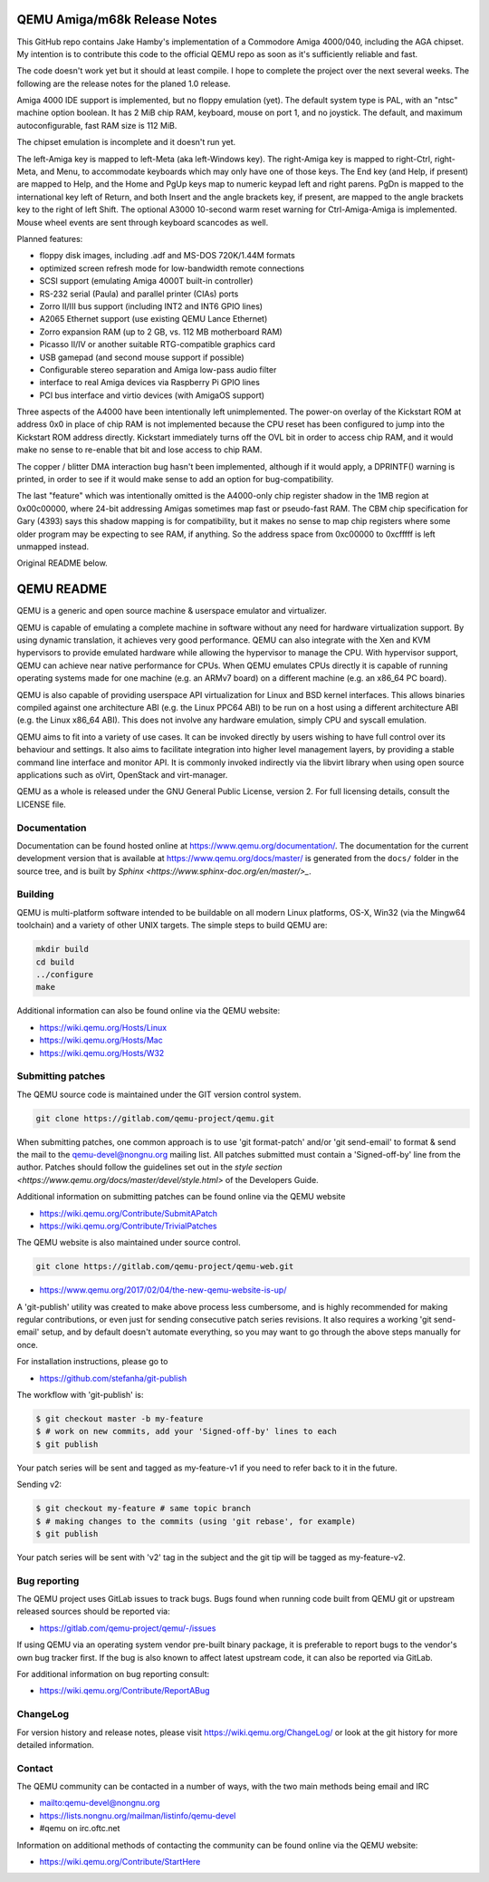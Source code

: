 =============================
QEMU Amiga/m68k Release Notes
=============================

This GitHub repo contains Jake Hamby's implementation of a Commodore
Amiga 4000/040, including the AGA chipset. My intention is to
contribute this code to the official QEMU repo as soon as it's
sufficiently reliable and fast.

The code doesn't work yet but it should at least compile.
I hope to complete the project over the next several weeks.
The following are the release notes for the planed 1.0 release.

Amiga 4000 IDE support is implemented, but no floppy emulation (yet).
The default system type is PAL, with an "ntsc" machine option boolean.
It has 2 MiB chip RAM, keyboard, mouse on port 1, and no joystick.
The default, and maximum autoconfigurable, fast RAM size is 112 MiB.

The chipset emulation is incomplete and it doesn't run yet.

The left-Amiga key is mapped to left-Meta (aka left-Windows key).
The right-Amiga key is mapped to right-Ctrl, right-Meta, and Menu,
to accommodate keyboards which may only have one of those keys.
The End key (and Help, if present) are mapped to Help, and the
Home and PgUp keys map to numeric keypad left and right parens.
PgDn is mapped to the international key left of Return, and both
Insert and the angle brackets key, if present, are mapped to the
angle brackets key to the right of left Shift. The optional A3000
10-second warm reset warning for Ctrl-Amiga-Amiga is implemented.
Mouse wheel events are sent through keyboard scancodes as well.

Planned features:

* floppy disk images, including .adf and MS-DOS 720K/1.44M formats
* optimized screen refresh mode for low-bandwidth remote connections
* SCSI support (emulating Amiga 4000T built-in controller)
* RS-232 serial (Paula) and parallel printer (CIAs) ports
* Zorro II/III bus support (including INT2 and INT6 GPIO lines)
* A2065 Ethernet support (use existing QEMU Lance Ethernet)
* Zorro expansion RAM (up to 2 GB, vs. 112 MB motherboard RAM)
* Picasso II/IV or another suitable RTG-compatible graphics card
* USB gamepad (and second mouse support if possible)
* Configurable stereo separation and Amiga low-pass audio filter
* interface to real Amiga devices via Raspberry Pi GPIO lines
* PCI bus interface and virtio devices (with AmigaOS support)

Three aspects of the A4000 have been intentionally left unimplemented.
The power-on overlay of the Kickstart ROM at address 0x0 in place of
chip RAM is not implemented because the CPU reset has been configured
to jump into the Kickstart ROM address directly. Kickstart immediately
turns off the OVL bit in order to access chip RAM, and it would make
no sense to re-enable that bit and lose access to chip RAM.

The copper / blitter DMA interaction bug hasn't been implemented,
although if it would apply, a DPRINTF() warning is printed, in order
to see if it would make sense to add an option for bug-compatibility.

The last "feature" which was intentionally omitted is the A4000-only
chip register shadow in the 1MB region at 0x00c00000, where 24-bit
addressing Amigas sometimes map fast or pseudo-fast RAM. The CBM
chip specification for Gary (4393) says this shadow mapping is for
compatibility, but it makes no sense to map chip registers where
some older program may be expecting to see RAM, if anything. So the
address space from 0xc00000 to 0xcfffff is left unmapped instead.

Original README below.

===========
QEMU README
===========

QEMU is a generic and open source machine & userspace emulator and
virtualizer.

QEMU is capable of emulating a complete machine in software without any
need for hardware virtualization support. By using dynamic translation,
it achieves very good performance. QEMU can also integrate with the Xen
and KVM hypervisors to provide emulated hardware while allowing the
hypervisor to manage the CPU. With hypervisor support, QEMU can achieve
near native performance for CPUs. When QEMU emulates CPUs directly it is
capable of running operating systems made for one machine (e.g. an ARMv7
board) on a different machine (e.g. an x86_64 PC board).

QEMU is also capable of providing userspace API virtualization for Linux
and BSD kernel interfaces. This allows binaries compiled against one
architecture ABI (e.g. the Linux PPC64 ABI) to be run on a host using a
different architecture ABI (e.g. the Linux x86_64 ABI). This does not
involve any hardware emulation, simply CPU and syscall emulation.

QEMU aims to fit into a variety of use cases. It can be invoked directly
by users wishing to have full control over its behaviour and settings.
It also aims to facilitate integration into higher level management
layers, by providing a stable command line interface and monitor API.
It is commonly invoked indirectly via the libvirt library when using
open source applications such as oVirt, OpenStack and virt-manager.

QEMU as a whole is released under the GNU General Public License,
version 2. For full licensing details, consult the LICENSE file.


Documentation
=============

Documentation can be found hosted online at
`<https://www.qemu.org/documentation/>`_. The documentation for the
current development version that is available at
`<https://www.qemu.org/docs/master/>`_ is generated from the ``docs/``
folder in the source tree, and is built by `Sphinx
<https://www.sphinx-doc.org/en/master/>_`.


Building
========

QEMU is multi-platform software intended to be buildable on all modern
Linux platforms, OS-X, Win32 (via the Mingw64 toolchain) and a variety
of other UNIX targets. The simple steps to build QEMU are:


.. code-block:: shell

  mkdir build
  cd build
  ../configure
  make

Additional information can also be found online via the QEMU website:

* `<https://wiki.qemu.org/Hosts/Linux>`_
* `<https://wiki.qemu.org/Hosts/Mac>`_
* `<https://wiki.qemu.org/Hosts/W32>`_


Submitting patches
==================

The QEMU source code is maintained under the GIT version control system.

.. code-block:: shell

   git clone https://gitlab.com/qemu-project/qemu.git

When submitting patches, one common approach is to use 'git
format-patch' and/or 'git send-email' to format & send the mail to the
qemu-devel@nongnu.org mailing list. All patches submitted must contain
a 'Signed-off-by' line from the author. Patches should follow the
guidelines set out in the `style section
<https://www.qemu.org/docs/master/devel/style.html>` of
the Developers Guide.

Additional information on submitting patches can be found online via
the QEMU website

* `<https://wiki.qemu.org/Contribute/SubmitAPatch>`_
* `<https://wiki.qemu.org/Contribute/TrivialPatches>`_

The QEMU website is also maintained under source control.

.. code-block:: shell

  git clone https://gitlab.com/qemu-project/qemu-web.git

* `<https://www.qemu.org/2017/02/04/the-new-qemu-website-is-up/>`_

A 'git-publish' utility was created to make above process less
cumbersome, and is highly recommended for making regular contributions,
or even just for sending consecutive patch series revisions. It also
requires a working 'git send-email' setup, and by default doesn't
automate everything, so you may want to go through the above steps
manually for once.

For installation instructions, please go to

*  `<https://github.com/stefanha/git-publish>`_

The workflow with 'git-publish' is:

.. code-block:: shell

  $ git checkout master -b my-feature
  $ # work on new commits, add your 'Signed-off-by' lines to each
  $ git publish

Your patch series will be sent and tagged as my-feature-v1 if you need to refer
back to it in the future.

Sending v2:

.. code-block:: shell

  $ git checkout my-feature # same topic branch
  $ # making changes to the commits (using 'git rebase', for example)
  $ git publish

Your patch series will be sent with 'v2' tag in the subject and the git tip
will be tagged as my-feature-v2.

Bug reporting
=============

The QEMU project uses GitLab issues to track bugs. Bugs
found when running code built from QEMU git or upstream released sources
should be reported via:

* `<https://gitlab.com/qemu-project/qemu/-/issues>`_

If using QEMU via an operating system vendor pre-built binary package, it
is preferable to report bugs to the vendor's own bug tracker first. If
the bug is also known to affect latest upstream code, it can also be
reported via GitLab.

For additional information on bug reporting consult:

* `<https://wiki.qemu.org/Contribute/ReportABug>`_


ChangeLog
=========

For version history and release notes, please visit
`<https://wiki.qemu.org/ChangeLog/>`_ or look at the git history for
more detailed information.


Contact
=======

The QEMU community can be contacted in a number of ways, with the two
main methods being email and IRC

* `<mailto:qemu-devel@nongnu.org>`_
* `<https://lists.nongnu.org/mailman/listinfo/qemu-devel>`_
* #qemu on irc.oftc.net

Information on additional methods of contacting the community can be
found online via the QEMU website:

* `<https://wiki.qemu.org/Contribute/StartHere>`_
